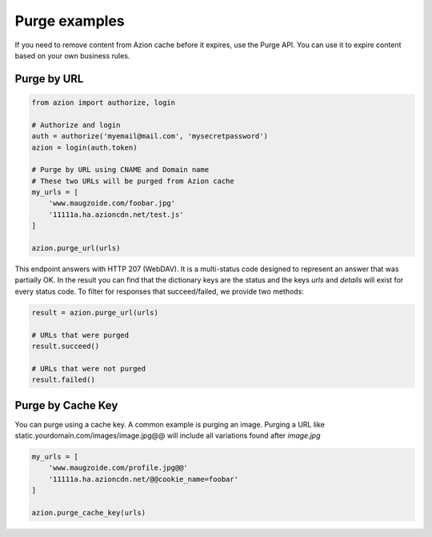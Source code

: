 ==============
Purge examples
==============

If you need to remove content from Azion cache before it expires, use
the Purge API. You can use it to expire content based on your own business rules.

Purge by URL
------------

.. code-block:: python

    from azion import authorize, login

    # Authorize and login
    auth = authorize('myemail@mail.com', 'mysecretpassword')
    azion = login(auth.token)

    # Purge by URL using CNAME and Domain name
    # These two URLs will be purged from Azion cache
    my_urls = [
        'www.maugzoide.com/foobar.jpg'
        '11111a.ha.azioncdn.net/test.js'
    ]

    azion.purge_url(urls)

This endpoint answers with HTTP 207 (WebDAV). It is a multi-status code designed to represent
an answer that was partially OK.
In the result you can find that the dictionary keys are the status and the keys `urls` and `details`
will exist for every status code. To filter for responses that succeed/failed, we provide two methods:

.. code-block:: python

    result = azion.purge_url(urls)

    # URLs that were purged
    result.succeed()

    # URLs that were not purged
    result.failed()

Purge by Cache Key
------------------

You can purge using a cache key. A common example is purging an image.
Purging a URL like static.yourdomain.com/images/image.jpg@@ will include all variations
found after `image.jpg`

.. code-block:: python

    my_urls = [
        'www.maugzoide.com/profile.jpg@@'
        '11111a.ha.azioncdn.net/@@cookie_name=foobar'
    ]

    azion.purge_cache_key(urls)
